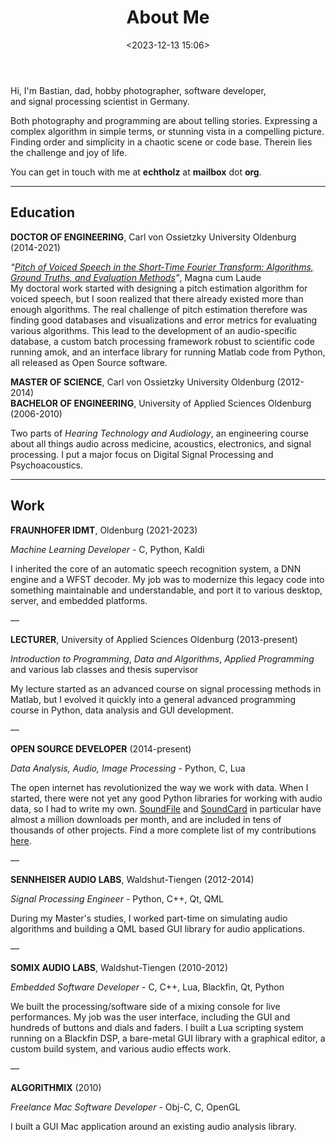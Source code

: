 #+title: About Me
#+date: <2023-12-13 15:06>
#+filetags: nocomments

#+begin_export html
<figure style="float:right">
<img src="/static/me.jpg" alt="A picture of me" width="200px"/>
</figure>
#+end_export

Hi, I'm Bastian, dad, hobby photographer, software developer, and
signal processing scientist in Germany.

Both photography and programming are about telling stories. Expressing
a complex algorithm in simple terms, or stunning vista in a compelling
picture. Finding order and simplicity in a chaotic scene or code base.
Therein lies the challenge and joy of life.

You can get in touch with me at *echtholz* at *mailbox* dot *org*.

-----

** Education

*DOCTOR OF ENGINEERING*, Carl von Ossietzky University Oldenburg (2014-2021)

/“[[https://bastibe.github.io/Dissertation-Website/][Pitch of Voiced Speech in the Short‐Time Fourier Transform: Algorithms, Ground
Truths, and Evaluation Methods]]”/, Magna cum Laude \\

My doctoral work started with designing a pitch estimation algorithm
for voiced speech, but I soon realized that there already existed more
than enough algorithms. The real challenge of pitch estimation
therefore was finding good databases and visualizations and error
metrics for evaluating various algorithms. This lead to the
development of an audio-specific database, a custom batch processing
framework robust to scientific code running amok, and an interface
library for running Matlab code from Python, all released as Open
Source software.

*MASTER OF SCIENCE*, Carl von Ossietzky University Oldenburg (2012-2014) \\
*BACHELOR OF ENGINEERING*, University of Applied Sciences Oldenburg (2006-2010)

Two parts of /Hearing Technology and Audiology/, an engineering course
about all things audio across medicine, acoustics, electronics, and
signal processing. I put a major focus on Digital Signal Processing
and Psychoacoustics.

-----

** Work

*FRAUNHOFER IDMT*, Oldenburg (2021-2023)

/Machine Learning Developer/ - C, Python, Kaldi

I inherited the core of an automatic speech recognition system, a DNN
engine and a WFST decoder. My job was to modernize this legacy code
into something maintainable and understandable, and port it to various
desktop, server, and embedded platforms.

---

*LECTURER*, University of Applied Sciences Oldenburg (2013-present)

/Introduction to Programming/, /Data and Algorithms/, /Applied
Programming/ and various lab classes and thesis supervisor

My lecture started as an advanced course on signal processing methods
in Matlab, but I evolved it quickly into a general advanced
programming course in Python, data analysis and GUI development.

---

*OPEN SOURCE DEVELOPER* (2014-present)

/Data Analysis, Audio, Image Processing/ - Python, C, Lua

The open internet has revolutionized the way we work with data. When I
started, there were not yet any good Python libraries for working with
audio data, so I had to write my own. [[https://python-soundfile.readthedocs.io][SoundFile]] and [[https://soundcard.readthedocs.io][SoundCard]] in
particular have almost a million downloads per month, and are included
in tens of thousands of other projects. Find a more complete list of
my contributions [[https://bastibe.de/projects.html][here]].

---

*SENNHEISER AUDIO LABS*, Waldshut-Tiengen (2012-2014)

/Signal Processing Engineer/ - Python, C++, Qt, QML

During my Master's studies, I worked part-time on simulating audio
algorithms and building a QML based GUI library for audio
applications.

---

*SOMIX AUDIO LABS*, Waldshut-Tiengen (2010-2012)

/Embedded Software Developer/ - C, C++, Lua, Blackfin, Qt, Python

We built the processing/software side of a mixing console for live
performances. My job was the user interface, including the GUI and
hundreds of buttons and dials and faders. I built a Lua scripting
system running on a Blackfin DSP, a bare-metal GUI library with a
graphical editor, a custom build system, and various audio effects
work.

---

*ALGORITHMIX* (2010)

/Freelance Mac Software Developer/ - Obj-C, C, OpenGL

I built a GUI Mac application around an existing audio analysis
library.
